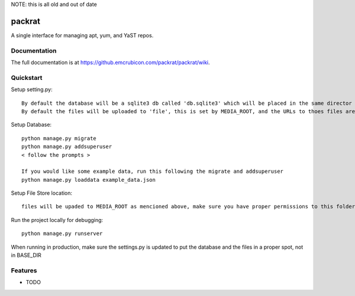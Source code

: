 NOTE: this is all old and out of date

=============================
packrat
=============================


A single interface for managing apt, yum, and YaST repos.

Documentation
-------------

The full documentation is at https://github.emcrubicon.com/packrat/packrat/wiki.

Quickstart
----------

Setup setting.py::

    By default the database will be a sqlite3 db called 'db.sqlite3' which will be placed in the same director as manage.py, modify the default database to change that.
    By default the files will be uploaded to 'file', this is set by MEDIA_ROOT, and the URLs to thoes files are prefixed by MEDIA_URL, in production MEDIA_URL should be an alias in the apache config to MEDIA_ROOT

Setup Database::

    python manage.py migrate
    python manage.py addsuperuser
    < follow the prompts >

    If you would like some example data, run this following the migrate and addsuperuser
    python manage.py loaddata example_data.json

Setup File Store location::

    files will be upaded to MEDIA_ROOT as mencioned above, make sure you have proper permissions to this folder.

Run the project locally for debugging::

    python manage.py runserver

When running in production, make sure the settings.py is updated to put the database and the files in a proper spot, not in BASE_DIR

Features
--------

* TODO
